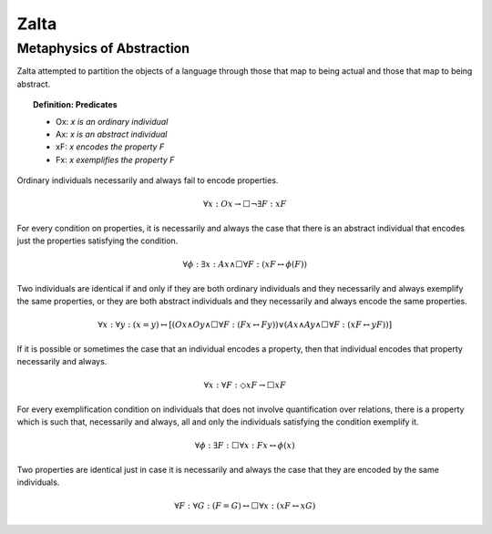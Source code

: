 .. _zalta:

-----
Zalta
-----

.. _zalta-metaphysics:

Metaphysics of Abstraction
--------------------------

Zalta attempted to partition the objects of a language through those that map to being actual and those that map to being abstract. 

.. topic:: Definition: Predicates 

    - Ox: *x is an ordinary individual*
    - Ax: *x is an abstract individual*
    - xF: *x encodes the property F*
    - Fx: *x exemplifies the property F* 

Ordinary individuals necessarily and always fail to encode properties.

.. math::

    \forall x: Ox \to \Box \neg \exists F: xF


For every condition on properties, it is necessarily and always the case that there is an abstract individual that encodes just the properties satisfying the condition.

.. math::

    \forall \phi: \exists x: Ax \land \Box \forall F: (xF \leftrightarrow \phi(F))


Two individuals are identical if and only if they are both ordinary individuals and they necessarily and always exemplify the same properties, or they are both abstract individuals and they necessarily and always encode the same properties.

.. math::

    \forall x: \forall y: (x =y) \leftrightarrow [ (Ox \land Oy \land \Box \forall F: (Fx \leftrightarrow Fy)) \lor (Ax \land Ay \land \Box \forall F: (xF \leftrightarrow yF))]

If it is possible or sometimes the case that an individual encodes a property, then that individual encodes that property necessarily and always.

.. math::

    \forall x: \forall F: \Diamond xF \to \Box xF


For every exemplification condition on individuals that does not involve quantification over relations, there is a property which is such that, necessarily and always, all and only the individuals satisfying the condition exemplify it.

.. math::

    \forall \phi: \exists F: \Box \forall x: Fx \leftrightarrow \phi(x)

Two properties are identical just in case it is necessarily and always the case that they are encoded by the same individuals.   

.. math::

    \forall F: \forall G: (F = G) \leftrightarrow \Box \forall x: (xF \leftrightarrow xG)
